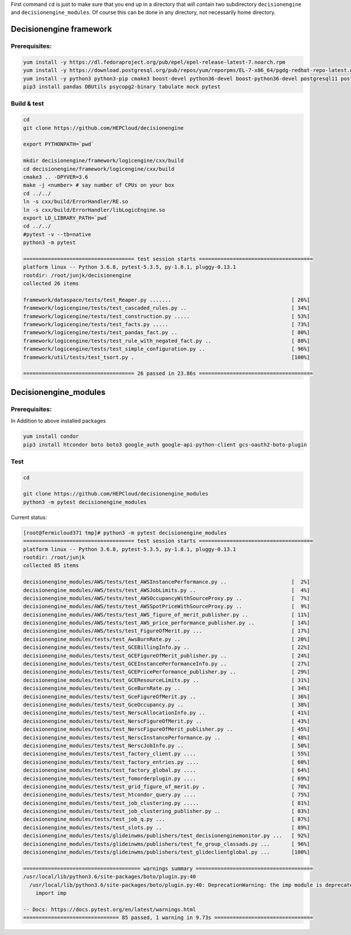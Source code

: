 
First command ``cd`` is just to make sure that you end up in a directory that will contain two subdirectory ``decisionengine`` and ``decisionengine_modules``. Of course this can be done in any directory, not necessarily home directory. 

Decisionengine framework
========================

Prerequisites:
^^^^^^^^^^^^^^

.. code-block::

   yum install -y https://dl.fedoraproject.org/pub/epel/epel-release-latest-7.noarch.rpm
   yum install -y https://download.postgresql.org/pub/repos/yum/reporpms/EL-7-x86_64/pgdg-redhat-repo-latest.noarch.rpm
   yum install -y python3 python3-pip cmake3 boost-devel python36-devel boost-python36-devel postgresql11 postgresql11-server
   pip3 install pandas DBUtils psycopg2-binary tabulate mock pytest

Build & test
^^^^^^^^^^^^

.. code-block::

   cd
   git clone https://github.com/HEPCloud/decisionengine

   export PYTHONPATH=`pwd`

   mkdir decisionengine/framework/logicengine/cxx/build
   cd decisionengine/framework/logicengine/cxx/build
   cmake3 .. -DPYVER=3.6
   make -j <number> # say number of CPUs on your box
   cd ../../
   ln -s cxx/build/ErrorHandler/RE.so 
   ln -s cxx/build/ErrorHandler/libLogicEngine.so
   export LD_LIBRARY_PATH=`pwd`
   cd ../../
   #pytest -v --tb=native
   python3 -m pytest

   ==================================== test session starts =====================================
   platform linux -- Python 3.6.8, pytest-5.3.5, py-1.8.1, pluggy-0.13.1
   rootdir: /root/junjk/decisionengine
   collected 26 items                                                                           

   framework/dataspace/tests/test_Reaper.py .......                                       [ 26%]
   framework/logicengine/tests/test_cascaded_rules.py ..                                  [ 34%]
   framework/logicengine/tests/test_construction.py .....                                 [ 53%]
   framework/logicengine/tests/test_facts.py .....                                        [ 73%]
   framework/logicengine/tests/test_pandas_fact.py ..                                     [ 80%]
   framework/logicengine/tests/test_rule_with_negated_fact.py ..                          [ 88%]
   framework/logicengine/tests/test_simple_configuration.py ..                            [ 96%]
   framework/util/tests/test_tsort.py .                                                   [100%]

   ==================================== 26 passed in 23.86s =====================================

Decisionengine_modules
======================

Prerequisites:
^^^^^^^^^^^^^^

In Addition to above installed packages

.. code-block::

   yum install condor
   pip3 install htcondor boto boto3 google_auth google-api-python-client gcs-oauth2-boto-plugin

Test
^^^^

.. code-block::

   cd

   git clone https://github.com/HEPCloud/decisionengine_modules
   python3 -m pytest decisionengine_modules

Current status:

.. code-block::

   [root@fermicloud371 tmp]# python3 -m pytest decisionengine_modules
   ==================================== test session starts =====================================
   platform linux -- Python 3.6.8, pytest-5.3.5, py-1.8.1, pluggy-0.13.1
   rootdir: /root/junjk
   collected 85 items                                                                           

   decisionengine_modules/AWS/tests/test_AWSInstancePerformance.py ..                     [  2%]
   decisionengine_modules/AWS/tests/test_AWSJobLimits.py ..                               [  4%]
   decisionengine_modules/AWS/tests/test_AWSOccupancyWithSourceProxy.py ..                [  7%]
   decisionengine_modules/AWS/tests/test_AWSSpotPriceWithSourceProxy.py ..                [  9%]
   decisionengine_modules/AWS/tests/test_AWS_figure_of_merit_publisher.py ..              [ 11%]
   decisionengine_modules/AWS/tests/test_AWS_price_performance_publisher.py ..            [ 14%]
   decisionengine_modules/AWS/tests/test_FigureOfMerit.py ...                             [ 17%]
   decisionengine_modules/tests/test_AwsBurnRate.py ..                                    [ 20%]
   decisionengine_modules/tests/test_GCEBillingInfo.py ..                                 [ 22%]
   decisionengine_modules/tests/test_GCEFigureOfMerit_publisher.py ..                     [ 24%]
   decisionengine_modules/tests/test_GCEInstancePerformanceInfo.py ..                     [ 27%]
   decisionengine_modules/tests/test_GCEPricePerformance_publisher.py ..                  [ 29%]
   decisionengine_modules/tests/test_GCEResourceLimits.py ..                              [ 31%]
   decisionengine_modules/tests/test_GceBurnRate.py ..                                    [ 34%]
   decisionengine_modules/tests/test_GceFigureOfMerit.py ..                               [ 36%]
   decisionengine_modules/tests/test_GceOccupancy.py ..                                   [ 38%]
   decisionengine_modules/tests/test_NerscAllocationInfo.py ..                            [ 41%]
   decisionengine_modules/tests/test_NerscFigureOfMerit.py ..                             [ 43%]
   decisionengine_modules/tests/test_NerscFigureOfMerit_publisher.py ..                   [ 45%]
   decisionengine_modules/tests/test_NerscInstancePerformance.py ..                       [ 48%]
   decisionengine_modules/tests/test_NerscJobInfo.py ..                                   [ 50%]
   decisionengine_modules/tests/test_factory_client.py ....                               [ 55%]
   decisionengine_modules/tests/test_factory_entries.py ....                              [ 60%]
   decisionengine_modules/tests/test_factory_global.py ....                               [ 64%]
   decisionengine_modules/tests/test_fomorderplugin.py ....                               [ 69%]
   decisionengine_modules/tests/test_grid_figure_of_merit.py .                            [ 70%]
   decisionengine_modules/tests/test_htcondor_query.py ....                               [ 75%]
   decisionengine_modules/tests/test_job_clustering.py .....                              [ 81%]
   decisionengine_modules/tests/test_job_clustering_publisher.py ..                       [ 83%]
   decisionengine_modules/tests/test_job_q.py ...                                         [ 87%]
   decisionengine_modules/tests/test_slots.py ..                                          [ 89%]
   decisionengine_modules/tests/glideinwms/publishers/test_decisionenginemonitor.py ...   [ 92%]
   decisionengine_modules/tests/glideinwms/publishers/test_fe_group_classads.py ...       [ 96%]
   decisionengine_modules/tests/glideinwms/publishers/test_glideclientglobal.py ...       [100%]

   ====================================== warnings summary ======================================
   /usr/local/lib/python3.6/site-packages/boto/plugin.py:40
     /usr/local/lib/python3.6/site-packages/boto/plugin.py:40: DeprecationWarning: the imp module is deprecated in favour of importlib; see the module's documentation for alternative uses
       import imp

   -- Docs: https://docs.pytest.org/en/latest/warnings.html
   =============================== 85 passed, 1 warning in 9.73s ================================
